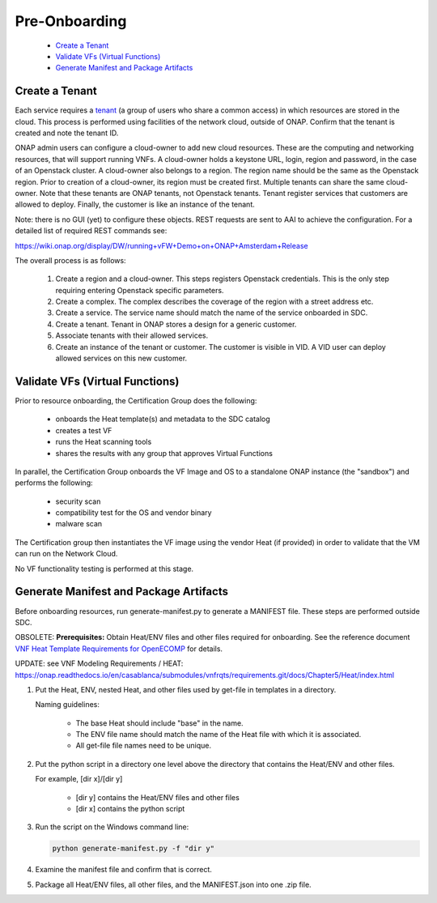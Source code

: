 .. This work is licensed under a Creative Commons Attribution 4.0
.. International License. http://creativecommons.org/licenses/by/4.0
.. Copyright 2019 ONAP Contributors. All rights reserved.

Pre-Onboarding
==============

    * `Create a Tenant`_
    * `Validate VFs (Virtual Functions)`_
    * `Generate Manifest and Package Artifacts`_

Create a Tenant
---------------

Each service requires a tenant_ (a group of users who share a common access)
in which resources are stored in the cloud. This process is performed using
facilities of the network cloud, outside of ONAP. Confirm that the tenant is
created and note the tenant ID.

ONAP admin users can configure a cloud-owner to add new cloud resources.
These are the computing and networking resources, that will support
running VNFs. A cloud-owner holds a keystone URL, login, region and
password, in the case of an Openstack cluster. A cloud-owner also
belongs to a region. The region name should be the same as the Openstack
region. Prior to creation of a cloud-owner, its region must be created
first. Multiple tenants can share the same cloud-owner. Note that these
tenants are ONAP tenants, not Openstack tenants. Tenant register
services that customers are allowed to deploy. Finally, the customer is
like an instance of the tenant.

Note: there is no GUI (yet) to configure these objects. REST requests
are sent to AAI to achieve the configuration. For a detailed list of
required REST commands see:

https://wiki.onap.org/display/DW/running+vFW+Demo+on+ONAP+Amsterdam+Release

The overall process is as follows:

 #. Create a region and a cloud-owner. This steps registers Openstack
    credentials. This is the only step requiring entering Openstack specific
    parameters.

 #. Create a complex. The complex describes the coverage of the region with
    a street address etc.

 #. Create a service. The service name should match the name of the service
    onboarded in SDC.

 #. Create a tenant. Tenant in ONAP stores a design for a generic customer.

 #. Associate tenants with their allowed services.

 #. Create an instance of the tenant or customer. The customer is visible in
    VID. A VID user can deploy allowed services on this new customer.

   |image1|


Validate VFs (Virtual Functions)
--------------------------------

Prior to resource onboarding, the Certification Group does the following:

 - onboards the Heat template(s) and metadata to the SDC catalog
 - creates a test VF
 - runs the Heat scanning tools
 - shares the results with any group that approves Virtual Functions

In parallel, the Certification Group onboards the VF Image and OS to a
standalone ONAP instance (the "sandbox") and performs the following:

 - security scan
 - compatibility test for the OS and vendor binary
 - malware scan

The Certification group then instantiates the VF image using the vendor
Heat (if provided) in order to validate that the VM can run on the Network
Cloud.

No VF functionality testing is performed at this stage.


Generate Manifest and Package Artifacts
---------------------------------------

Before onboarding resources, run generate-manifest.py to generate a
MANIFEST file. These steps are performed outside SDC.

OBSOLETE: **Prerequisites:** Obtain Heat/ENV files and other files required for
onboarding. See the reference document `VNF Heat Template Requirements
for OpenECOMP <https://wiki.onap.org/download/attachments/1015849/VNF%20Heat%20Template%20Requirements%20for%20OpenECOMP.pdf?version=2&modificationDate=1487262292000&api=v2>`__ for details.

UPDATE: see VNF Modeling Requirements / HEAT: https://onap.readthedocs.io/en/casablanca/submodules/vnfrqts/requirements.git/docs/Chapter5/Heat/index.html

#. Put the Heat, ENV, nested Heat, and other files used by get-file in templates
   in a directory.

   Naming guidelines:

    - The base Heat should include "base" in the name.
    - The ENV file name should match the name of the Heat file with which it
      is associated.
    - All get-file file names need to be unique.

#. Put the python script in a directory one level above the directory that
   contains the Heat/ENV and other files.

   For example, [dir x]/[dir y]

    - [dir y] contains the Heat/ENV files and other files
    - [dir x] contains the python script

#. Run the script on the Windows command line:

   .. code-block::

    python generate-manifest.py -f "dir y"

#. Examine the manifest file and confirm that is correct.

#. Package all Heat/ENV files, all other files, and the MANIFEST.json
   into one .zip file.


.. |image1| image:: media/tenant.png
.. _tenant: https://wiki.onap.org/display/DW/Glossary#Glossary-tenant
